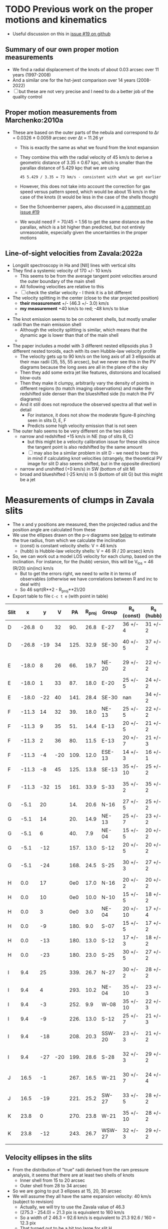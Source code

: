 * TODO Previous work on the proper motions and kinematics
:LOGBOOK:
- Note taken on [2024-08-05 Mon 18:34] \\
  Now I have moved it to its own file
- State "TODO"       from              [2024-08-04 Sun 13:32] \\
  I am writing this here just to have somewhere to put it, but maybe move it somewhere else at a later date
:END:
 - Useful discussion on this in [[https://github.com/will-henney/globule-seminario/issues/19][issue #19 on github]]
   
** Summary of our own proper motion measurements
- We find a radial displacement of the knots of about 0.03 arcsec over 11 years (1997-2008)
- And a similar one for the hst-jwst comparison over 14 years (2008-2022)
- [ ] but these are not very precise and I need to do a better job of the quality control
** Proper motion measurements from Marchenko:2010a
- These are based on the outer parts of the nebula and correspond to Δr = 0.0326 ± 0.0059 arcsec over Δt = 11.26 yr
  - This is exactly the same as what we found from the knot expansion
  - They combine this with the radial velocity of 45 km/s to derive a geometric distance of 3.35 ± 0.67 kpc, which is smaller than the parallax distance of 5.429 kpc that we are using
    : 45 5.429 / 3.35 = 73 km/s - consistent with what we got earlier
  - However, this does not take into account the correction for gas speed versus pattern speed, which would be about 15 km/s in the case of the knots (it would be less in the case of the shells though)
  - See the Schoenberner papers, also discussed in [[https://github.com/will-henney/globule-seminario/issues/19#issuecomment-1517063395][a comment on issue #19]]
  - We would need F = 70/45 = 1.56 to get the same distance as the parallax, which is a bit higher than predicted, but not entirely unreasonable, especially given the uncertainties in the proper motions
** Line-of-sight velocities from Zavala:2022a
+ Longslit spectroscopy in Ha and [NII] lines with vertical slits
+ They find a systemic velocity of 170 +/- 10 km/s
  + This seems to be  from the average tangent point velocities around the outer boundary of the main shell
  + All following velocities are relative to this
  + [ ] check the stellar velocity - I think it is a bit different
+ The velocity splitting in the center (close to the star projected position)
  + *their measurement* +/- (46.3 +/- 3.0) km/s
  + *my measurement* +40 km/s to red; -48 km/s to blue
  + 
+ The knot emission seems to be on coherent shells, but mostly smaller radii than the main emission shell
  + Although the velocity splitting is similar, which means that the dynamic age is lower than that of the main shell
  + 
+ The paper includes a model with 3 different nested ellipsoids plus 3 different nested toroids, each with its own Hubble-law velocity profile
  + The velocity gets up to 90 km/s on the long axis of all 3 ellipsoids at their max radii (35, 55, 55 arcsec), but we never see this in the PV diagrams because the long axes are all in the plane of the sky
  + Then they add some extra jet like features, distorsions and localised blow-outs
  + Then they make it clumpy, arbitrarily vary the density of points in different regions (to match imaging observations) and make the redshifted side denser than the blueshifted side (to match the PV diagrams)
  + And it still does not reproduce the observed spectra all that well in detail
    + For instance, it does not show the moderate figure-8 pinching seen in slits D, E, F
    + Predicts some high velocity emission that is not seen
+ The outer halo seems to be very different on the two sides
  - narrow and redshifted +15 km/s in NE (top of slits B, C)
    - but this might be a velocity calibration issue for these slits since the tangent point is also redshifted by the same amount
    - [ ] may also be a similar problem in slit D - we need to bear this in mind if calculating knot velocities (strangely, the theoretical PV image for slit D also seems shifted, but in the opposite direction)
  - narrow and unshifted (+0 km/s) in SW (bottom of slit M)
  - broad and blueshifted (-25 km/s) in S (bottom of slit G) but this might be a jet
* Measurements of clumps in Zavala slits
:PROPERTIES:
:TABLE_EXPORT_FILE: data/kinematics/zavala-clump-velocities.tsv
:TABLE_EXPORT_FORMAT: orgtbl-to-tsv
:END:
- The x and y positions are measured, then the projected radius and the position angle are calculated from these
- We use the ellipses drawn on the p-v diagrams see [[id:4A091DD3-40F9-474C-B457-FB932EED1C4A][below]] to estimate the true radius, from which we calculate the inclination
  - (const) is constant velocity shells: V = 46 km/s
  - (hubb) is Hubble-law velocity shells: V = 46 (R / 20 arcsec) km/s
- So, we can work out a model LOS velocity for each clump, based on the inclination. For instance, for the (hubb) version, this will be V_los = 46 (R/20) sin(inc) km/s
  - But to get the errors right,  we need to write it in terms of observables (otherwise we have correlations between R and inc to deal with)
  - So 46 sqrt(R**2 - R_proj**2)/20
- Export table to file ~C-c t e~ (with point in table)
#+NAME: clump-velocities
| Slit |     x |   y |   V |   PA | R_proj | Group  | R_s (const) | R_s (hubb) | inc (const) | inc (hubb)  | V_los (hubb) |
|------+-------+-----+-----+------+-------+--------+------------+-----------+-------------+-------------+-------------|
| D    | -26.8 |   0 |  32 |  90. |  26.8 | E-27   | 36 +/- 4   | 31 +/- 2  | 42. +/- 7.  | 30. +/- 6.  | 36. +/- 9.  |
| D    | -26.8 | -19 |  34 | 125. |  32.9 | SE-30  | 40 +/- 5   | 37 +/- 2  | 35. +/- 10. | 27. +/- 6.  | 39. +/- 10. |
|------+-------+-----+-----+------+-------+--------+------------+-----------+-------------+-------------+-------------|
| E    | -18.0 |   8 |  26 |  66. |  19.7 | NE-20  | 29 +/- 2   | 22 +/- 2  | 47. +/- 4.  | 26. +/- 10. | 23. +/- 10. |
| E    | -18.0 |   1 |  33 |  87. |  18.0 | E-20   | 25 +/- 5   | 24 +/- 2  | 44. +/- 12. | 41. +/- 5.  | 37. +/- 7.  |
| E    | -18.0 | -22 |  40 | 141. |  28.4 | SE-30  | nan        | 34 +/- 2  | nan         | 33. +/- 5.  | 43. +/- 8.  |
|------+-------+-----+-----+------+-------+--------+------------+-----------+-------------+-------------+-------------|
| F    | -11.3 |  14 |  32 |  39. |  18.0 | NE-13  | 25 +/- 5   | 22 +/- 2  | 44. +/- 12. | 35. +/- 7.  | 29. +/- 8.  |
| F    | -11.3 |   9 |  35 |  51. |  14.4 | E-13   | 20 +/- 5   | 21 +/- 2  | 44. +/- 15. | 47. +/- 5.  | 35. +/- 6.  |
| F    | -11.3 |   2 |  36 |  80. |  11.5 | E-13   | 20 +/- 7   | 21 +/- 3  | 55. +/- 14. | 57. +/- 5.  | 40. +/- 8.  |
| F    | -11.3 |  -4 | -20 | 109. |  12.0 | ESE-13 | 14 +/- 3   | 16 +/- 1  | 31. +/- 20. | 41. +/- 4.  | 24. +/- 3.  |
| F    | -11.3 |  -8 |  45 | 125. |  13.8 | SE-13  | 35 +/- 10  | 25 +/- 2  | 67. +/- 7.  | 56. +/- 3.  | 48. +/- 6.  |
| F    | -11.3 | -32 |  15 | 161. |  33.9 | S-33   | 35 +/- 2   | 35 +/- 2  | 14. +/- 13. | 14. +/- 13. | 20. +/- 18. |
|------+-------+-----+-----+------+-------+--------+------------+-----------+-------------+-------------+-------------|
| G    |  -5.1 |  20 |     |  14. |  20.6 | N-16   | 27 +/- 5   | 25 +/- 2  | 40. +/- 13. | 35. +/- 7.  | 33. +/- 8.  |
| G    |  -5.1 |  14 |     |  20. |  14.9 | NE-13  | 25 +/- 7   | 23 +/- 2  | 53. +/- 12. | 50. +/- 4.  | 40. +/- 6.  |
| G    |  -5.1 |   6 |     |  40. |   7.9 | NE-04  | 15 +/- 5   | 20 +/- 2  | 58. +/- 12. | 67. +/- 2.  | 42. +/- 5.  |
| G    |  -5.1 | -12 |     | 157. |  13.0 | S-12   | 20 +/- 5   | 20 +/- 2  | 49. +/- 12. | 49. +/- 5.  | 35. +/- 6.  |
| G    |  -5.1 | -24 |     | 168. |  24.5 | S-25   | 30 +/- 3   | 27 +/- 2  | 35. +/- 8.  | 25. +/- 9.  | 26. +/- 11. |
|------+-------+-----+-----+------+-------+--------+------------+-----------+-------------+-------------+-------------|
| H    |   0.0 |  17 |     |  0e0 |  17.0 | N-16   | 20 +/- 2   | 20 +/- 2  | 32. +/- 9.  | 32. +/- 9.  | 24. +/- 9.  |
| H    |   0.0 |  10 |     |  0e0 |  10.0 | N-10   | 15 +/- 5   | 18 +/- 2  | 48. +/- 17. | 56. +/- 4.  | 34. +/- 6.  |
| H    |   0.0 |   3 |     |  0e0 |   3.0 | NE-04  | 20 +/- 10  | 17 +/- 4  | 81. +/- 4.  | 80. +/- 2.  | 38. +/- 9.  |
| H    |   0.0 |  -9 |     | 180. |   9.0 | S-07   | 15 +/- 5   | 17 +/- 2  | 53. +/- 14. | 58. +/- 4.  | 33. +/- 5.  |
| H    |   0.0 | -13 |     | 180. |  13.0 | S-12   | 17 +/- 3   | 18 +/- 2  | 40. +/- 12. | 44. +/- 7.  | 29. +/- 7.  |
| H    |   0.0 | -23 |     | 180. |  23.0 | S-25   | 30 +/- 5   | 27 +/- 2  | 40. +/- 11. | 32. +/- 7.  | 33. +/- 9.  |
|------+-------+-----+-----+------+-------+--------+------------+-----------+-------------+-------------+-------------|
| I    |   9.4 |  25 |     | 339. |  26.7 | N-27   | 30 +/- 2   | 28 +/- 2  | 27. +/- 7.  | 18. +/- 13. | 19. +/- 15. |
| I    |   9.4 |   4 |     | 293. |  10.2 | NE-04  | 35 +/- 10  | 23 +/- 3  | 73. +/- 5.  | 64. +/- 4.  | 47. +/- 8.  |
| I    |   9.4 |  -3 |     | 252. |   9.9 | W-08   | 35 +/- 10  | 22 +/- 3  | 74. +/- 5.  | 63. +/- 4.  | 45. +/- 8.  |
| I    |   9.4 |  -9 |     | 226. |  13.0 | S-12   | 25 +/- 7   | 21 +/- 3  | 59. +/- 10. | 52. +/- 6.  | 38. +/- 9.  |
| I    |   9.4 | -18 |     | 208. |  20.3 | SSW-20 | 23 +/- 3   | 21 +/- 2  | 28. +/- 14. | 15. +/- 21. | 12. +/- 18. |
| I    |   9.4 | -27 | -20 | 199. |  28.6 | S-28   | 32 +/- 3   | 29 +/- 2  | 27. +/- 11. | 10. +/- 24. | 11. +/- 28. |
|------+-------+-----+-----+------+-------+--------+------------+-----------+-------------+-------------+-------------|
| J    |  16.5 |  -1 |     | 267. |  16.5 | W-21   | 30 +/- 7   | 24 +/- 4  | 57. +/- 9.  | 47. +/- 9.  | 40. +/- 13. |
| J    |  16.5 | -19 |     | 221. |  25.2 | SW-27  | 33 +/- 5   | 28 +/- 2  | 40. +/- 10. | 26. +/- 8.  | 28. +/- 11. |
|------+-------+-----+-----+------+-------+--------+------------+-----------+-------------+-------------+-------------|
| K    |  23.8 |   0 |     | 270. |  23.8 | W-21   | 35 +/- 10  | 28 +/- 2  | 47. +/- 15. | 32. +/- 7.  | 34. +/- 9.  |
| K    |  23.8 | -12 |     | 243. |  26.7 | WSW-27 | 32 +/- 3   | 29 +/- 2  | 33. +/- 8.  | 23. +/- 9.  | 26. +/- 12. |
#+TBLFM: $5=arctan2(-$2, $3) % 360;f0::$6=sqrt($2**2 + $3**2);f1::$10=arccos($6/$8);f0::$11=arccos($6/$9);f0::$12=46 sqrt($9**2 - $6**2)/20 ;f0
** Velocity ellipses in the slits
:PROPERTIES:
:ID:       4A091DD3-40F9-474C-B457-FB932EED1C4A
:END:
- From the distribution of "true" radii derived from the ram pressure analysis, it seems that there are at least two shells of knots
  - Inner shell from 15 to 20 arcsec
  - Outer shell from 28 to 34 arcsec
- So we are going to put 3 ellipses at 15, 20, 30 arcsec
- We will assume they all have the same expansion velocity: 40 km/s (subject to revision)
  - Actually, we will try to use the Zavala value of 46.3
  - (275.3 - 254.0) = 21.3 pix is equivalent to 160 km/s
  - So a width of 2 46.3 = 92.6 km/s is equivalent to 21.3 92.6 / 160 = 12.3 pix
  - That turned out to be a bit too large for slit H
- We will use an alternative hypothesis, shown on the [N II] p-v diagrams, that the knot velocity is proportional to R, normalized to 46.3 at R=20
- We can easily calculate the ellipse semi-major axes (V_e, y_e) for a shell of radius R_s and expansion velocity V_s in a slit with displacement x_0
  - V_e = V_s * sqrt(1 - (x_0 / R_s)^2)
  - y_e = R_s * sqrt(1 - (x_0 / R_s)^2)
- Note that (V_e, y_e) involve the same factor. which we will call scale = sqrt(1 - (x_0 / R_s)^2)
| Slit |    x_0 | scale 15 | scale 20 | scale 25 | scale 30 | scale 35 |
|------+-------+----------+----------+----------+----------+----------|
| B    | -41.4 |        0 |        0 |        0 |        0 |        0 |
| C    | -34.4 |        0 |        0 |        0 |        0 |    0.184 |
| D    | -26.8 |        0 |        0 |        0 |    0.449 |    0.643 |
| E    | -18.0 |        0 |    0.436 |    0.694 |    0.800 |    0.858 |
| F    | -11.3 |    0.658 |    0.825 |    0.892 |    0.926 |    0.946 |
| G    |  -5.1 |    0.940 |    0.967 |    0.979 |    0.985 |    0.989 |
| H    |   0.0 |    1.000 |    1.000 |    1.000 |    1.000 |    1.000 |
| I    |   9.4 |    0.779 |    0.883 |    0.927 |    0.950 |    0.963 |
| J    |  16.5 |        0 |    0.565 |    0.751 |    0.835 |    0.882 |
| K    |  23.8 |        0 |        0 |    0.306 |    0.609 |    0.733 |
| L    |  32.1 |        0 |        0 |        0 |        0 |    0.399 |
| M    |  41.1 |        0 |        0 |        0 |        0 |        0 |
#+TBLFM: $3=abs($2) < 15 ? sqrt(1 - ($2/15)**2):0;f3::$4=abs($2) < 20 ? sqrt(1 - ($2/20)**2):0;f3::$5=abs($2) < 25 ? sqrt(1 - ($2/25)**2):0;f3::$6=abs($2) < 30 ? sqrt(1 - ($2/30)**2):0;f3::$7=abs($2) < 35 ? sqrt(1 - ($2/35)**2):0;f3
** Comments on the groups and slits 
- Some of the slits might need moving slightly in velocity, although I would rather not do this if I can help it
- Some of the original groups are too large, and would be better split up
  - [X] E-13 needs to have NE-13 removed from it
  - [X] ... and we also need to spit off ESE-13 from  the other side since it has different kinematics - blue shifted instead of red shifted 
  - [X] S-20 spans too large a range in PA, should be split into S-25 and SSW-20, which have different kinematics
  - [X] SW-27 to -> SW-27 and SSW-27
- We also have some new groups that I have identified, although they have no knots yet
  - SE-30, SE-16, NE-20
  - But I have decided to get rid of SE-16, since there is only one knot in it and it is very faint
  - No, now reinstated because I remembered why I put it in the first place - it is a redshited knot below the blueshifted ones
** Graphs of the inclination angles
This is done in the notebook [[file:knot-notebooks-will/knot-groups-kinematics.ipynb]]

#+begin_src sh :dir knot-notebooks-will :results output verbatim
  jupytext --set-formats 'ipynb,py:light' *.ipynb *.py
#+end_src

#+RESULTS:
#+begin_example
[jupytext] Reading knot-brightness-exploration.ipynb in format ipynb
[jupytext] Updating notebook metadata with '{"jupytext": {"formats": "ipynb,py:light"}}'
[jupytext] Updating knot-brightness-exploration.ipynb
[jupytext] Updating knot-brightness-exploration.py
[jupytext] Reading knot-groups-kinematics.ipynb in format ipynb
[jupytext] Updating notebook metadata with '{"jupytext": {"formats": "ipynb,py:light"}}'
[jupytext] Updating knot-groups-kinematics.ipynb
[jupytext] Updating knot-groups-kinematics.py
[jupytext] Reading knot-sizes-exploration.ipynb in format ipynb
[jupytext] Updating notebook metadata with '{"jupytext": {"formats": "ipynb,py:light"}}'
[jupytext] Loading knot-sizes-exploration.py
[jupytext] Updating knot-sizes-exploration.ipynb
[jupytext] Updating knot-sizes-exploration.py
[jupytext] Reading uncertainties-and-units-test.ipynb in format ipynb
[jupytext] Updating notebook metadata with '{"jupytext": {"formats": "ipynb,py:light"}}'
[jupytext] Updating uncertainties-and-units-test.ipynb
[jupytext] Updating uncertainties-and-units-test.py
[jupytext] Reading knot-brightness-exploration.py in format py
[jupytext] Updating notebook metadata with '{"jupytext": {"formats": "ipynb,py:light"}}'
[jupytext] Loading knot-brightness-exploration.ipynb
[jupytext] Updating the timestamp of knot-brightness-exploration.py
[jupytext] Reading knot-sizes-exploration.py in format py
[jupytext] Updating notebook metadata with '{"jupytext": {"formats": "ipynb,py:light"}}'
[jupytext] Loading knot-sizes-exploration.ipynb
[jupytext] Updating knot-sizes-exploration.ipynb
[jupytext] Updating knot-sizes-exploration.py
#+end_example

